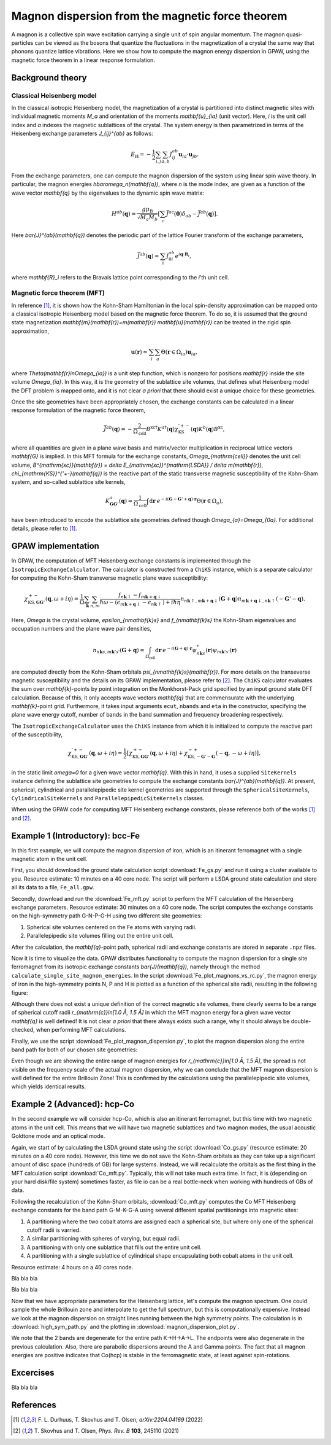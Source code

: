 .. _mft:

=================================================
Magnon dispersion from the magnetic force theorem
=================================================

A magnon is a collective spin wave excitation carrying a single unit of spin
angular momentum. The magnon quasi-particles can be viewed as the bosons that
quantize the fluctuations in the magnetization of a crystal the same way that
phonons quantize lattice vibrations. Here we show how to compute the magnon
energy dispersion in GPAW, using the magnetic force theorem in a linear
response formulation.

Background theory
=================

Classical Heisenberg model
--------------------------

In the classical isotropic Heisenberg model, the magnetization of a crystal is
partitioned into distinct magnetic sites with individual magnetic moments `M_a`
and orientation of the moments `\mathbf{u}_{ia}` (unit vector). Here, `i` is
the unit cell index and `a` indexes the magnetic sublattices of the crystal.
The system energy is then parametrized in terms of the Heisenberg exchange
parameters `J_{ij}^{ab}` as follows:

.. math::

   E_{\mathrm{H}} = - \frac{1}{2} \sum_{i,j} \sum_{a,b} J_{ij}^{ab}
   \mathbf{u}_{ia} \cdot \mathbf{u}_{jb}.

From the exchange parameters, one can compute the magnon dispersion of the
system using linear spin wave theory. In particular, the magnon energies
`\hbar\omega_n(\mathbf{q})`, where `n` is the mode index, are given as a
function of the wave vector `\mathbf{q}` by the eigenvalues to the dynamic spin
wave matrix:

.. math::

   H^{ab}(\mathbf{q}) = \frac{g\mu_{\mathrm{B}}}{\sqrt{M_a M_b}}
   \left[\sum_c \bar{J}^{ac}(\mathbf{0}) \delta_{ab}
   - \bar{J}^{ab}(\mathbf{q})\right].

Here `\bar{J}^{ab}(\mathbf{q})` denotes the periodic part of the lattice
Fourier transform of the exchange parameters,

.. math::

   \bar{J}^{ab}(\mathbf{q}) = \sum_i J_{0i}^{ab}
   e^{i\mathbf{q}\cdot\mathbf{R}_i},

where `\mathbf{R}_i` refers to the Bravais lattice point corresponding to the
`i`'th unit cell.

Magnetic force theorem (MFT)
----------------------------
   
In reference [#Durhuus]_, it is shown how the Kohn-Sham Hamiltonian in the
local spin-density approximation can be mapped onto a classical isotropic
Heisenberg model based on the magnetic force theorem. To do so, it is assumed
that the ground state magnetization
`\mathbf{m}(\mathbf{r})=m(\mathbf{r}) \mathbf{u}(\mathbf{r})` can be treated
in the rigid spin approximation,

.. math::

   \mathbf{u}(\mathbf{r}) \simeq \sum_i \sum_a
   \Theta(\mathbf{r}\in\Omega_{ia}) \mathbf{u}_{ia},

where `\Theta(\mathbf{r}\in\Omega_{ia})` is a unit step function, which is
nonzero for positions `\mathbf{r}` inside the site volume `\Omega_{ia}`.
In this way, it is the geometry of the sublattice site volumes, that defines
what Heisenberg model the DFT problem is mapped onto, and it is not clear
*a priori* that there should exist a unique choice for these geometries.

Once the site geometries have been appropriately chosen, the exchange
constants can be calculated in a linear response formulation of the magnetic
force theorem,

.. math::
   
   \bar{J}^{ab}(\mathbf{q}) = - \frac{2}{\Omega_{\mathrm{cell}}}
   B^{\mathrm{xc}\dagger} K^{a\dagger}(\mathbf{q})
   \chi_{\mathrm{KS}}^{'+-}(\mathbf{q}) K^{b}(\mathbf{q}) B^{\mathrm{xc}},

where all quantities are given in a plane wave basis and matrix/vector
multiplication in reciprocal lattice vectors `\mathbf{G}` is implied. In
this MFT formula for the exchange constants, `\Omega_{\mathrm{cell}}`
denotes the unit cell volume, `B^{\mathrm{xc}}(\mathbf{r})
= \delta E_{\mathrm{xc}}^{\mathrm{LSDA}} / \delta m(\mathbf{r})`,
`\chi_{\mathrm{KS}}^{'+-}(\mathbf{q})` is the reactive part of the static
transverse magnetic susceptibility of the Kohn-Sham system, and so-called
sublattice site kernels,

.. math::

   K_{\mathbf{GG}'}^{a}(\mathbf{q}) = \frac{1}{\Omega_{\mathrm{cell}}}
   \int \mathrm{d}\mathbf{r}\:
   e^{-i(\mathbf{G} - \mathbf{G}' + \mathbf{q})\cdot\mathbf{r}}
   \Theta(\mathbf{r}\in\Omega_{a}),

have been introduced to encode the sublattice site geometries defined
though `\Omega_{a}=\Omega_{0a}`. For additional details, please refer to
[#Durhuus]_.


GPAW implementation
===================

In GPAW, the computation of MFT Heisenberg exchange constants is implemented
through the ``IsotropicExchangeCalculator``. The calculator is constructed
from a ``ChiKS`` instance, which is a separate calculator for computing the
Kohn-Sham transverse magnetic plane wave susceptibility:

.. math::

   \chi_{\mathrm{KS},\mathbf{GG}'}^{+-}(\mathbf{q}, \omega + i \eta)
   = \frac{1}{\Omega} \sum_{\mathbf{k}} \sum_{n,m}
   \frac{f_{n\mathbf{k}\uparrow} - f_{m\mathbf{k}+\mathbf{q}\downarrow}}
   {\hbar\omega - (\epsilon_{m\mathbf{k}+\mathbf{q}\downarrow}
   - \epsilon_{n\mathbf{k}\uparrow}) + i\hbar\eta}
     n_{n\mathbf{k}\uparrow,m\mathbf{k}+\mathbf{q}\downarrow}(\mathbf{G} +
     \mathbf{q}) n_{m\mathbf{k}+\mathbf{q}\downarrow,n\mathbf{k}\uparrow}(
     -\mathbf{G}' - \mathbf{q}).

Here, `\Omega` is the crystal volume, `\epsilon_{n\mathbf{k}s}` and
`f_{n\mathbf{k}s}` the Kohn-Sham eigenvalues and occupation numbers and the
plane wave pair densities,

.. math::

   n_{n\mathbf{k}s,m\mathbf{k}'s'}(\mathbf{G} + \mathbf{q}) =
   \int_{\Omega_{\mathrm{cell}}} \mathrm{d}\mathbf{r}\:
   e^{-i(\mathbf{G}+\mathbf{q})\cdot\mathbf{r}}
   \psi_{n\mathbf{k}s}^*(\mathbf{r}) \psi_{m\mathbf{k}'s'}(\mathbf{r})

are computed directly from the Kohn-Sham orbitals
`\psi_{n\mathbf{k}s}(\mathbf{r})`. For more details on the transeverse
magnetic susceptibility and the details on its GPAW implementation, please
refer to [#Skovhus]_. The ``ChiKS`` calculator evaluates the sum over
`\mathbf{k}`-points by point integration on the Monkhorst-Pack grid
specified by an input ground state DFT calculation. Because of this, it only
accepts wave vectors `\mathbf{q}` that are commensurate with the underlying
`\mathbf{k}`-point grid. Furthermore, it takes input arguments ``ecut``,
``nbands`` and ``eta`` in the constructor, specifying the plane wave energy
cutoff, number of bands in the band summation and frequency broadening
respectively.

The ``IsotropicExchangeCalculator`` uses the ``ChiKS`` instance from which
it is initialized to compute the reactive part of the susceptibility,

.. math::

   \chi_{\mathrm{KS},\mathbf{GG}'}^{'+-}(\mathbf{q}, \omega + i \eta)
   = \frac{1}{2} \left[
   \chi_{\mathrm{KS},\mathbf{GG}'}^{+-}(\mathbf{q}, \omega + i \eta)
   +
   \chi_{\mathrm{KS},-\mathbf{G}'-\mathbf{G}}^{-+}(-\mathbf{q},
   -\omega + i \eta) \right],

in the static limit `\omega=0` for a given wave vector `\mathbf{q}`.
With this in hand, it uses a supplied ``SiteKernels`` instance defining
the sublattice site geometries to compute the exchange constants
`\bar{J}^{ab}(\mathbf{q})`. At present, spherical, cylindrical and
parallelepipedic site kernel geometries are supported through the
``SphericalSiteKernels``, ``CylindricalSiteKernels`` and
``ParallelepipedicSiteKernels`` classes.

When using the GPAW code for computing MFT Heisenberg exchange constants,
please reference both of the works [#Durhuus]_ and [#Skovhus]_.


Example 1 (Introductory): bcc-Fe
================================

In this first example, we will compute the magnon dispersion of iron, which
is an itinerant ferromagnet with a single magnetic atom in the unit cell.

First, you should download the ground state calculation script
:download:`Fe_gs.py`
and run it using a cluster available to you. Resource estimate: 10
minutes on a 40 core node. The script will perform a LSDA ground state
calculation and store all its data to a file, ``Fe_all.gpw``.

Secondly, download and run the
:download:`Fe_mft.py`
script to perform the MFT calculation of the Heisenberg exchange
parameters. Resource estimate: 30 minutes on a 40 core node. The script
computes the exchange constants on the high-symmetry path G-N-P-G-H
using two different site geometries:

1) Spherical site volumes centered on the Fe atoms with varying radii.
2) Parallelepipedic site volumes filling out the entire unit cell.

After the calculation, the `\mathbf{q}`-point path, spherical radii
and exchange constants are stored in separate ``.npz`` files.

Now it is time to visualize the data. GPAW distributes functionality to
compute the magnon dispersion for a single site ferromagnet from its
isotropic exchange constants `\bar{J}(\mathbf{q})`, namely through the
method ``calculate_single_site_magnon_energies``. In the script
:download:`Fe_plot_magnons_vs_rc.py`,
the magnon energy of iron in the high-symmetry points N, P and H is
plotted as a function of the spherical site radii, resulting in the
following figure:

.. image:: Fe_magnons_vs_rc.png
	   :align: center

Although there does not exist a unique definition of the correct magnetic
site volumes, there clearly seems to be a range of spherical cutoff radii
`r_{\mathrm{c}}\in[1.0 Å, 1.5 Å]` in which the MFT magnon energy for a
given wave vector `\mathbf{q}` is well defined! It is not clear *a priori*
that there always exists such a range, why it should always be
double-checked, when performing MFT calculations.

Finally, we use the script
:download:`Fe_plot_magnon_dispersion.py`,
to plot the magnon dispersion along the entire band path for both of our
chosen site geometries:

.. image:: Fe_magnon_dispersion.png
	   :align: center

Even though we are showing the entire range of magnon energies for
`r_{\mathrm{c}}\in[1.0 Å, 1.5 Å]`, the spread is not visible on the
frequency scale of the actual magnon dispersion, why we can conclude that
the MFT magnon dispersion is well defined for the entire Brillouin Zone!
This is confirmed by the calculations using the parallelepipedic site
volumes, which yields identical results.


Example 2 (Advanced): hcp-Co
============================

In the second example we will consider hcp-Co, which is also an itinerant
ferromagnet, but this time with two magnetic atoms in the unit cell. This
means that we will have two magnetic sublattices and two magnon modes, the
usual acoustic Goldtone mode and an optical mode.

Again, we start of by calculating the LSDA ground state using the script
:download:`Co_gs.py`
(resource estimate: 20 minutes on a 40 core node). However, this time we do
not save the Kohn-Sham orbitals as they can take up a significant amount of
disc space (hundreds of GB) for large systems. Instead, we will recalculate
the orbitals as the first thing in the MFT calculation script
:download:`Co_mft.py`.
Typically, this will not take much extra time. In fact, it is (depending on
your hard disk/file system) sometimes faster, as file io can be a real
bottle-neck when working with hundreds of GBs of data.

Following the recalculation of the Kohn-Sham orbitals,
:download:`Co_mft.py`
computes the Co MFT Heisenberg exchange constants for the band path
G-M-K-G-A using several different spatial partitionings into magnetic sites:

1) A partitioning where the two cobalt atoms are assigned each a spherical
   site, but where only one of the spherical cutoff radii is varried.
2) A similar partitioning with spheres of varying, but equal radii.
3) A partitioning with only one sublattice that fills out the entire unit
   cell.
4) A partitioning with a single sublattice of cylindrical shape
   encapsulating both cobalt atoms in the unit cell.

Resource estimate: 4 hours on a 40 cores node.

Bla bla bla

.. image:: Co_magnons_vs_rc.png
	   :align: center

Bla bla bla

Now that we have appropriate parameters for the Heisenberg lattice, let's
compute the magnon spectrum. One could sample the whole Brillouin zone and
interpolate to get the full spectrum, but this is computationally expensive.
Instead we look at the magnon dispersion on straight lines running between
the high symmetry points. The calculation is in :download:`high_sym_path.py`
and the plotting in :download:`magnon_dispersion_plot.py`.

.. image:: Co_magnon_dispersion.png
	   :align: center

We note that the 2 bands are degenerate for the entire path K->H->A->L.
The endpoints were also degenerate in the previous calculation.
Also, there are parabolic dispersions around the A and Gamma points. The
fact that all magnon energies are positive indicates that Co(hcp) is stable
in the ferromagnetic state, at least against spin-rotations.

Excercises
==========

Bla bla bla

References
==========

.. [#Durhuus] F. L. Durhuus, T. Skovhus and T. Olsen,
           *arXiv:2204.04169* (2022)

.. [#Skovhus] T. Skovhus and T. Olsen,
           *Phys. Rev. B* **103**, 245110 (2021)

